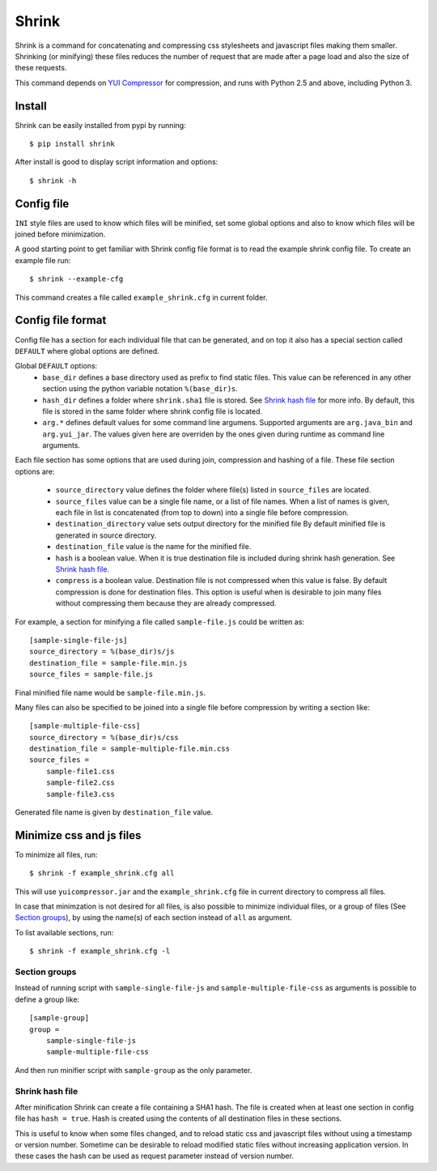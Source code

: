 ========
 Shrink
========

Shrink is a command for concatenating and compressing css stylesheets and
javascript files making them smaller.
Shrinking (or minifying) these files reduces the number of request that are
made after a page load and also the size of these requests.

This command depends on `YUI Compressor`_ for compression, and runs with
Python 2.5 and above, including Python 3.

Install
=======

Shrink can be easily installed from pypi by running::

  $ pip install shrink

After install is good to display script information and options::

  $ shrink -h

.. _YUI Compressor: http://developer.yahoo.com/yui/compressor/

Config file
===========

``INI`` style files are used to know which files will be minified, set some
global options and also to know which files will be joined before
minimization.

A good starting point to get familiar with Shrink config file format is to
read the example shrink config file. To create an example file run::

  $ shrink --example-cfg

This command creates a file called ``example_shrink.cfg`` in current folder.

Config file format
==================

Config file has a section for each individual file that can be generated,
and on top it also has a special section called ``DEFAULT`` where global
options are defined.

Global ``DEFAULT`` options:
 * ``base_dir`` defines a base directory used as prefix to find static files.
   This value can be referenced in any other section using the python variable
   notation ``%(base_dir)s``.
 * ``hash_dir`` defines a folder where ``shrink.sha1`` file is stored. See
   `Shrink hash file`_ for more info. By default, this file is stored in the
   same folder where shrink config file is located.
 * ``arg.*`` defines default values for some command line argumens. Supported
   arguments are ``arg.java_bin`` and ``arg.yui_jar``.
   The values given here are overriden by the ones given during runtime as
   command line arguments.

Each file section has some options that are used during join, compression and
hashing of a file. These file section options are:
  * ``source_directory`` value defines the folder where file(s) listed in
    ``source_files`` are located.
  * ``source_files`` value can be a single file name, or a list of file names.
    When a list of names is given, each file in list is concatenated (from top
    to down) into a single file before compression.
  * ``destination_directory`` value sets output directory for the minified file
    By default minified file is generated in source directory.
  * ``destination_file`` value is the name for the minified file.
  * ``hash`` is a boolean value. When it is true destination file is included
    during shrink hash generation. See `Shrink hash file`_.
  * ``compress`` is a boolean value. Destination file is not compressed when
    this value is false. By default compression is done for destination
    files.
    This option is useful when is desirable to join many files without
    compressing them because they are already compressed.

For example, a section for minifying a file called ``sample-file.js`` could
be written as::

  [sample-single-file-js]
  source_directory = %(base_dir)s/js
  destination_file = sample-file.min.js
  source_files = sample-file.js

Final minified file name would be ``sample-file.min.js``.

Many files can also be specified to be joined into a single file before
compression by writing a section like::

  [sample-multiple-file-css]
  source_directory = %(base_dir)s/css
  destination_file = sample-multiple-file.min.css
  source_files =
      sample-file1.css
      sample-file2.css
      sample-file3.css

Generated file name is given by ``destination_file`` value.

Minimize css and js files
=========================

To minimize all files, run::

  $ shrink -f example_shrink.cfg all

This will use ``yuicompressor.jar`` and the ``example_shrink.cfg`` file in
current directory to compress all files.

In case that minimzation is not desired for all files, is also possible to
minimize individual files, or a group of files (See `Section groups`_), by
using the name(s) of each section instead of ``all`` as argument.

To list available sections, run::

  $ shrink -f example_shrink.cfg -l

Section groups
--------------

Instead of running script with ``sample-single-file-js`` and
``sample-multiple-file-css`` as arguments is possible to define a group like::

  [sample-group]
  group =
      sample-single-file-js
      sample-multiple-file-css

And then run minifier script with ``sample-group`` as the only parameter.

Shrink hash file
----------------

After minification Shrink can create a file containing a SHA1 hash. The file
is created when at least one section in config file has ``hash = true``. Hash
is created using the contents of all destination files in these sections.

This is useful to know when some files changed, and to reload static css and
javascript files without using a timestamp or version number.
Sometime can be desirable to reload modified static files without increasing
application version. In these cases the hash can be used as request parameter
instead of version number.
